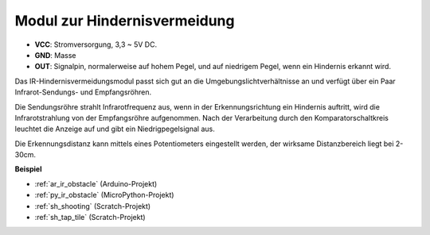 .. _cpn_avoid:

Modul zur Hindernisvermeidung
===========================================

.. image:: img/IR_Obstacle.png
   :width: 400
   :align: center

* **VCC**: Stromversorgung, 3,3 ~ 5V DC.
* **GND**: Masse
* **OUT**: Signalpin, normalerweise auf hohem Pegel, und auf niedrigem Pegel, wenn ein Hindernis erkannt wird.

Das IR-Hindernisvermeidungsmodul passt sich gut an die Umgebungslichtverhältnisse an und verfügt über ein Paar Infrarot-Sendungs- und Empfangsröhren.

Die Sendungsröhre strahlt Infrarotfrequenz aus, wenn in der Erkennungsrichtung ein Hindernis auftritt, wird die Infrarotstrahlung von der Empfangsröhre aufgenommen. 
Nach der Verarbeitung durch den Komparatorschaltkreis leuchtet die Anzeige auf und gibt ein Niedrigpegelsignal aus.

Die Erkennungsdistanz kann mittels eines Potentiometers eingestellt werden, der wirksame Distanzbereich liegt bei 2-30cm.

.. image:: img/IR_module.png
    :width: 600
    :align: center

**Beispiel**

* :ref:`ar_ir_obstacle` (Arduino-Projekt)
* :ref:`py_ir_obstacle` (MicroPython-Projekt)
* :ref:`sh_shooting` (Scratch-Projekt)
* :ref:`sh_tap_tile` (Scratch-Projekt)
